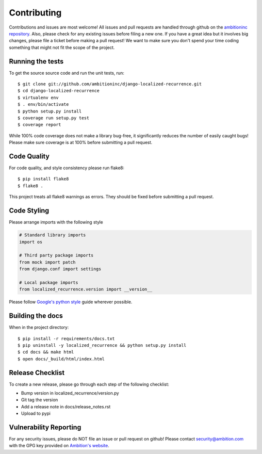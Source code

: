Contributing
============

Contributions and issues are most welcome! All issues and pull requests are
handled through github on the `ambitioninc repository`_. Also, please check for
any existing issues before filing a new one. If you have a great idea but it
involves big changes, please file a ticket before making a pull request! We
want to make sure you don't spend your time coding something that might not fit
the scope of the project.

.. _ambitioninc repository: https://github.com/ambitioninc/django-localized-recurrence/issues

Running the tests
-----------------

To get the source source code and run the unit tests, run::

    $ git clone git://github.com/ambitioninc/django-localized-recurrence.git
    $ cd django-localized-recurrence
    $ virtualenv env
    $ . env/bin/activate
    $ python setup.py install
    $ coverage run setup.py test
    $ coverage report

While 100% code coverage does not make a library bug-free, it significantly
reduces the number of easily caught bugs! Please make sure coverage is at 100%
before submitting a pull request.

Code Quality
------------

For code quality, and style consistency please run flake8::

    $ pip install flake8
    $ flake8 .

This project treats all flake8 warnings as errors. They should be
fixed before submitting a pull request.

Code Styling
------------
Please arrange imports with the following style

.. code-block:: python

    # Standard library imports
    import os

    # Third party package imports
    from mock import patch
    from django.conf import settings

    # Local package imports
    from localized_recurrence.version import __version__

Please follow `Google's python style`_ guide wherever possible.

.. _Google's python style: http://google-styleguide.googlecode.com/svn/trunk/pyguide.html

Building the docs
-----------------

When in the project directory::

    $ pip install -r requirements/docs.txt
    $ pip uninstall -y localized_recurrence && python setup.py install
    $ cd docs && make html
    $ open docs/_build/html/index.html

Release Checklist
-----------------

To create a new release, please go through each step of the following
checklist:

* Bump version in localized_recurrence/version.py
* Git tag the version
* Add a release note in docs/release_notes.rst
* Upload to pypi

Vulnerability Reporting
-----------------------

For any security issues, please do NOT file an issue or pull request on github!
Please contact `security@ambition.com`_ with the GPG key provided on `Ambition's
website`_.

.. _security@ambition.com: mailto:security@ambition.com
.. _Ambition's website: http://ambition.com/security/
